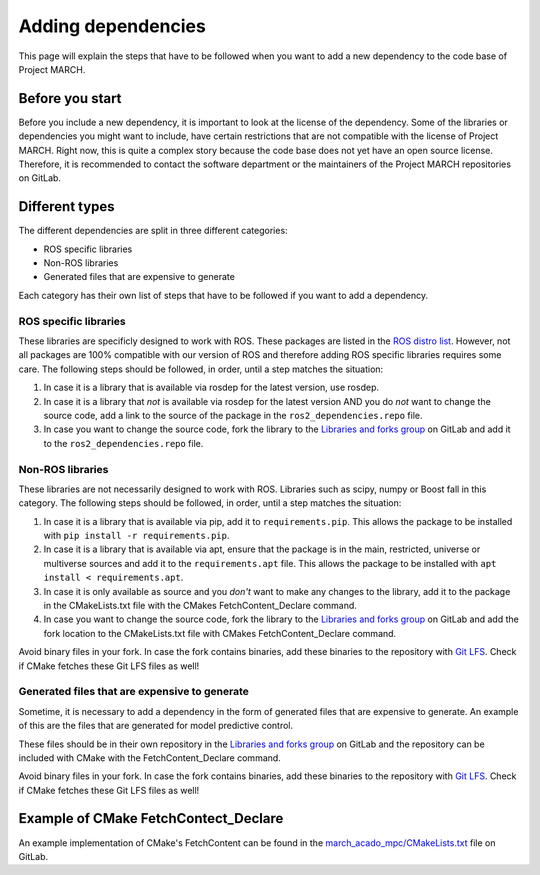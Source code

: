 Adding dependencies
===================
.. inclusion-introduction-start

This page will explain the steps that have to be followed when you want to add a new dependency to the
code base of Project MARCH.

.. inclusion-introduction-end

Before you start
^^^^^^^^^^^^^^^^
Before you include a new dependency, it is important to look at the license of the dependency. Some
of the libraries or dependencies you might want to include, have certain restrictions that are not
compatible with the license of Project MARCH. Right now, this is quite a complex story because the
code base does not yet have an open source license. Therefore, it is recommended to contact the
software department or the maintainers of the Project MARCH repositories on GitLab.

Different types
^^^^^^^^^^^^^^^
The different dependencies are split in three different categories:

* ROS specific libraries
* Non-ROS libraries
* Generated files that are expensive to generate

Each category has their own list of steps that have to be followed if you want to add a dependency.

ROS specific libraries
----------------------
These libraries are specificly designed to work with ROS. These packages are listed in the
`ROS distro list`_. However, not all packages are 100% compatible with our version of ROS
and therefore adding ROS specific libraries requires some care.
The following steps should be followed, in order, until a step matches the situation:

1) In case it is a library that is available via rosdep for the latest version, use rosdep.
2) In case it is a library that *not* is available via rosdep for the latest version AND you
   do *not* want to change the source code, add a link to the source of the package in the
   ``ros2_dependencies.repo`` file.
3) In case you want to change the source code, fork the library to the `Libraries and forks group`_
   on GitLab and add it to the ``ros2_dependencies.repo`` file.


.. _ROS distro list: https://github.com/ros/rosdistro/
.. _Libraries and forks group: https://gitlab.com/project-march/libraries


Non-ROS libraries
-----------------
These libraries are not necessarily designed to work with ROS. Libraries such as scipy, numpy
or Boost fall in this category. The following steps should be followed, in order, until a step matches
the situation:

1) In case it is a library that is available via pip, add it to ``requirements.pip``.
   This allows the package to be installed with ``pip install -r requirements.pip``.
2) In case it is a library that is available via apt, ensure that the package is in
   the main, restricted, universe or multiverse sources and add it to the ``requirements.apt`` file.
   This allows the package to be installed with ``apt install < requirements.apt``.
3) In case it is only available as source and you *don't* want to make any changes to the library,
   add it to the package in the CMakeLists.txt file with the CMakes FetchContent_Declare command.
4) In case you want to change the source code, fork the library to the `Libraries and forks group`_
   on GitLab and add the fork location to the CMakeLists.txt file with CMakes FetchContent_Declare command.

Avoid binary files in your fork. In case the fork contains binaries, add these binaries to the repository
with `Git LFS`_. Check if CMake fetches these Git LFS files as well!

.. _Git LFS: https://git-lfs.github.com/


Generated files that are expensive to generate
----------------------------------------------
Sometime, it is necessary to add a dependency in the form of generated files that are expensive to
generate. An example of this are the files that are generated for model predictive control.

These files should be in their own repository in the  `Libraries and forks group`_ on GitLab
and the repository can be included with CMake with the FetchContent_Declare command.

Avoid binary files in your fork. In case the fork contains binaries, add these binaries to the repository
with `Git LFS`_. Check if CMake fetches these Git LFS files as well!


Example of CMake FetchContect_Declare
^^^^^^^^^^^^^^^^^^^^^^^^^^^^^^^^^^^^^
An example implementation of CMake's FetchContent can be found in the `march_acado_mpc/CMakeLists.txt`_ file
on GitLab.

.. _march_acado_mpc/CMakeLists.txt: https://gitlab.com/project-march/march/-/blob/main/ros1/src/control/march_acado_mpc/CMakeLists.txt
